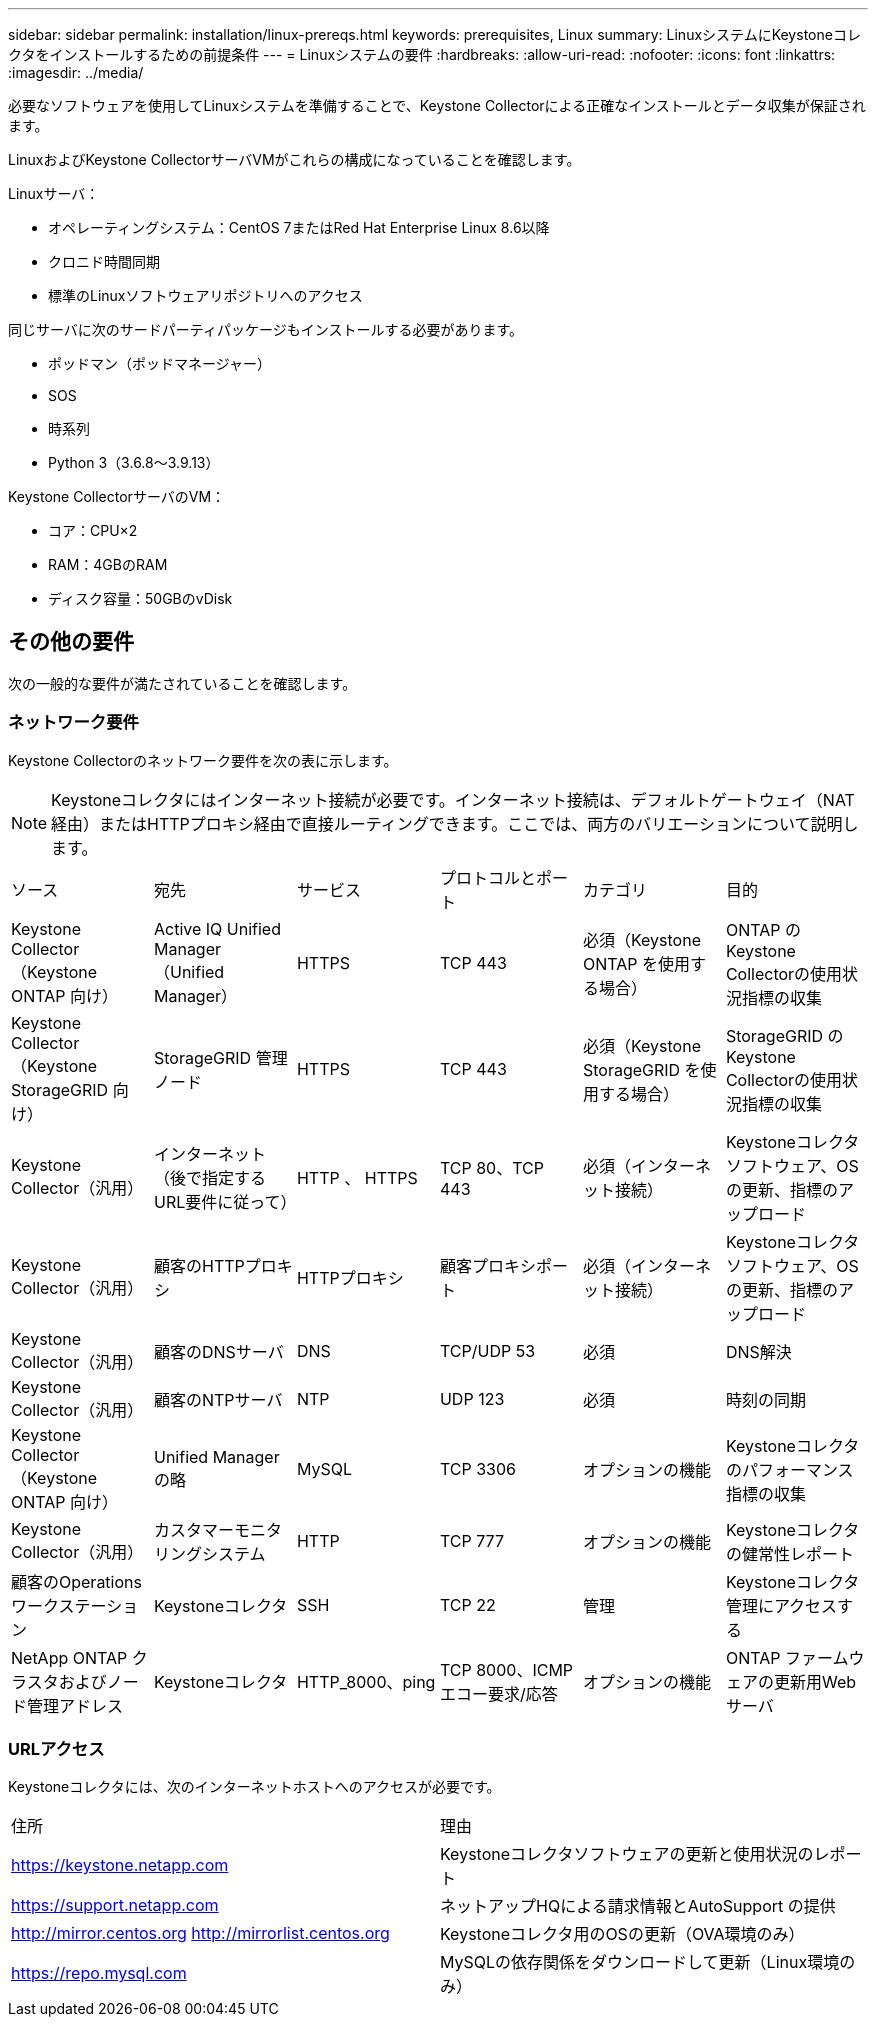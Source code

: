 ---
sidebar: sidebar 
permalink: installation/linux-prereqs.html 
keywords: prerequisites, Linux 
summary: LinuxシステムにKeystoneコレクタをインストールするための前提条件 
---
= Linuxシステムの要件
:hardbreaks:
:allow-uri-read: 
:nofooter: 
:icons: font
:linkattrs: 
:imagesdir: ../media/


[role="lead"]
必要なソフトウェアを使用してLinuxシステムを準備することで、Keystone Collectorによる正確なインストールとデータ収集が保証されます。

LinuxおよびKeystone CollectorサーバVMがこれらの構成になっていることを確認します。

.Linuxサーバ：
* オペレーティングシステム：CentOS 7またはRed Hat Enterprise Linux 8.6以降
* クロニド時間同期
* 標準のLinuxソフトウェアリポジトリへのアクセス


同じサーバに次のサードパーティパッケージもインストールする必要があります。

* ポッドマン（ポッドマネージャー）
* SOS
* 時系列
* Python 3（3.6.8～3.9.13）


.Keystone CollectorサーバのVM：
* コア：CPU×2
* RAM：4GBのRAM
* ディスク容量：50GBのvDisk




== その他の要件

次の一般的な要件が満たされていることを確認します。



=== ネットワーク要件

Keystone Collectorのネットワーク要件を次の表に示します。


NOTE: Keystoneコレクタにはインターネット接続が必要です。インターネット接続は、デフォルトゲートウェイ（NAT経由）またはHTTPプロキシ経由で直接ルーティングできます。ここでは、両方のバリエーションについて説明します。

|===


| ソース | 宛先 | サービス | プロトコルとポート | カテゴリ | 目的 


 a| 
Keystone Collector（Keystone ONTAP 向け）
 a| 
Active IQ Unified Manager （Unified Manager）
 a| 
HTTPS
 a| 
TCP 443
 a| 
必須（Keystone ONTAP を使用する場合）
 a| 
ONTAP のKeystone Collectorの使用状況指標の収集



 a| 
Keystone Collector（Keystone StorageGRID 向け）
 a| 
StorageGRID 管理ノード
 a| 
HTTPS
 a| 
TCP 443
 a| 
必須（Keystone StorageGRID を使用する場合）
 a| 
StorageGRID のKeystone Collectorの使用状況指標の収集



 a| 
Keystone Collector（汎用）
 a| 
インターネット（後で指定するURL要件に従って）
 a| 
HTTP 、 HTTPS
 a| 
TCP 80、TCP 443
 a| 
必須（インターネット接続）
 a| 
Keystoneコレクタソフトウェア、OSの更新、指標のアップロード



 a| 
Keystone Collector（汎用）
 a| 
顧客のHTTPプロキシ
 a| 
HTTPプロキシ
 a| 
顧客プロキシポート
 a| 
必須（インターネット接続）
 a| 
Keystoneコレクタソフトウェア、OSの更新、指標のアップロード



 a| 
Keystone Collector（汎用）
 a| 
顧客のDNSサーバ
 a| 
DNS
 a| 
TCP/UDP 53
 a| 
必須
 a| 
DNS解決



 a| 
Keystone Collector（汎用）
 a| 
顧客のNTPサーバ
 a| 
NTP
 a| 
UDP 123
 a| 
必須
 a| 
時刻の同期



 a| 
Keystone Collector（Keystone ONTAP 向け）
 a| 
Unified Manager の略
 a| 
MySQL
 a| 
TCP 3306
 a| 
オプションの機能
 a| 
Keystoneコレクタのパフォーマンス指標の収集



 a| 
Keystone Collector（汎用）
 a| 
カスタマーモニタリングシステム
 a| 
HTTP
 a| 
TCP 777
 a| 
オプションの機能
 a| 
Keystoneコレクタの健常性レポート



 a| 
顧客のOperationsワークステーション
 a| 
Keystoneコレクタ
 a| 
SSH
 a| 
TCP 22
 a| 
管理
 a| 
Keystoneコレクタ管理にアクセスする



 a| 
NetApp ONTAP クラスタおよびノード管理アドレス
 a| 
Keystoneコレクタ
 a| 
HTTP_8000、ping
 a| 
TCP 8000、ICMPエコー要求/応答
 a| 
オプションの機能
 a| 
ONTAP ファームウェアの更新用Webサーバ

|===


=== URLアクセス

Keystoneコレクタには、次のインターネットホストへのアクセスが必要です。

|===


| 住所 | 理由 


 a| 
https://keystone.netapp.com[]
 a| 
Keystoneコレクタソフトウェアの更新と使用状況のレポート



 a| 
https://support.netapp.com[]
 a| 
ネットアップHQによる請求情報とAutoSupport の提供



 a| 
http://mirror.centos.org[]
http://mirrorlist.centos.org[]
 a| 
Keystoneコレクタ用のOSの更新（OVA環境のみ）



 a| 
https://repo.mysql.com[]
 a| 
MySQLの依存関係をダウンロードして更新（Linux環境のみ）

|===